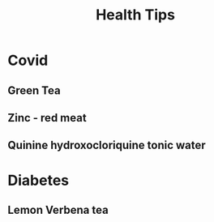 #+TITLE: Health Tips
* Covid
** Green Tea
** Zinc - red meat
** Quinine hydroxocloriquine tonic water

* Diabetes
** Lemon Verbena tea
